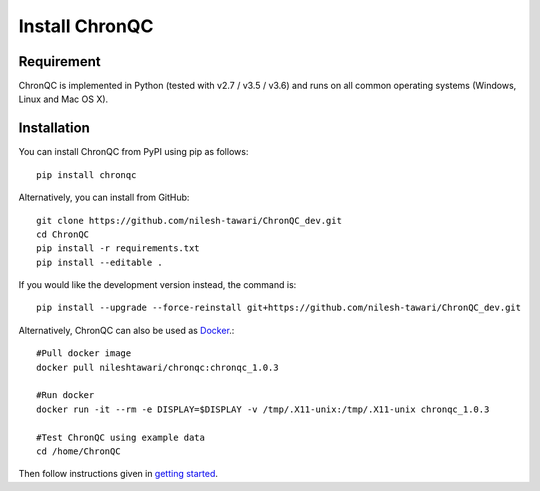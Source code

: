 Install ChronQC
===============

Requirement
```````````

ChronQC is implemented in Python (tested with v2.7 / v3.5 / v3.6) and runs on all common operating systems (Windows, Linux and Mac OS X).

Installation
````````````

You can install ChronQC from PyPI using pip as follows::
    
    pip install chronqc
..
        Alternatively, you can install using Conda from the Bioconda channel::

        INSTALL_PATH=~/anaconda
        wget http://repo.continuum.io/miniconda/Miniconda2-latest-Linux-x86_64.sh
        # or wget http://repo.continuum.io/miniconda/Miniconda2-latest-MacOSX-x86_64.sh
        bash Miniconda2-latest* -fbp $INSTALL_PATH
        PATH=$INSTALL_PATH/bin:$PATH

        conda update -y conda
        conda config --add channels bioconda
        conda install -c bioconda chronqc
..

Alternatively, you can install from GitHub::

    git clone https://github.com/nilesh-tawari/ChronQC_dev.git
    cd ChronQC
    pip install -r requirements.txt
    pip install --editable .

If you would like the development version instead, the command is::

    pip install --upgrade --force-reinstall git+https://github.com/nilesh-tawari/ChronQC_dev.git
    

Alternatively, ChronQC can also be used as `Docker <https://hub.docker.com/r/nileshtawari/chronqc/>`__.::

    #Pull docker image
    docker pull nileshtawari/chronqc:chronqc_1.0.3
   
    #Run docker
    docker run -it --rm -e DISPLAY=$DISPLAY -v /tmp/.X11-unix:/tmp/.X11-unix chronqc_1.0.3
   
    #Test ChronQC using example data
    cd /home/ChronQC
    
Then follow instructions given in `getting started <http://chronqc.readthedocs.io/en/latest/run_chronqc.html#generating-chronqc-plots>`__. 
    
    


